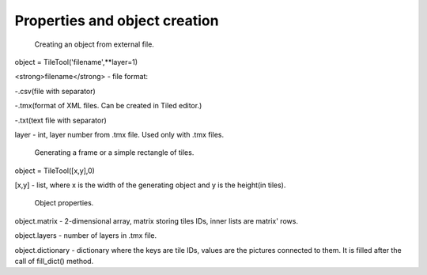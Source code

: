 Properties and object creation
==========





 Creating an object from external file.
 
object = TileTool('filename',**layer=1)

<strong>filename</strong> - file format: 

-.csv(file with separator) 

-.tmx(format of XML files. Can be created in Tiled editor.) 

-.txt(text file with separator)


layer - int, layer number from .tmx file. Used only with .tmx files.





 Generating a frame or a simple rectangle of tiles.

object = TileTool([x,y],0)

[x,y] - list, where x is the width of the generating object and y is the height(in tiles).


 Object properties.

object.matrix - 2-dimensional array, matrix storing tiles IDs, inner lists are matrix' rows.

object.layers - number of layers in .tmx file.

object.dictionary - dictionary where the keys are tile IDs, values are the pictures connected to them. It is filled after the call of fill_dict() method.


